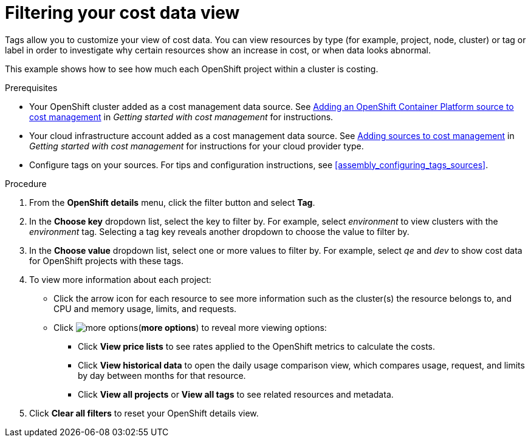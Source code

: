 // Module included in the following assemblies:
//
// assembly_managing_cost_data_tagging.adoc

// Base the file name and the ID on the module title. For example:
// * file name: filtering_cost_data_views.adoc
// * ID: [id="filtering_cost_data_views"]
// * Title: = Filtering cost data views

// The ID is used as an anchor for linking to the module. Avoid changing it after the module has been published to ensure existing links are not broken.
[id="filtering_cost_data_views{context}"]
// The `context` attribute enables module reuse. Every module's ID includes {context}, which ensures that the module has a unique ID even if it is reused multiple times in a guide.
= Filtering your cost data view

// Very basic overview of viewing cost data by tag or label

Tags allow you to customize your view of cost data. You can view resources by type (for example, project, node, cluster) or tag or label in order to investigate why certain resources show an increase in cost, or when data looks abnormal.

This example shows how to see how much each OpenShift project within a cluster is costing.



.Prerequisites

* Your OpenShift cluster added as a cost management data source. See https://access.redhat.com/documentation/en-us/openshift_container_platform/4.5/html/getting_started_with_cost_management/assembly_adding_sources_cost#assembly_adding_ocp_sources[Adding an OpenShift Container Platform source to cost management] in _Getting started with cost management_ for instructions.
* Your cloud infrastructure account added as a cost management data source. See https://access.redhat.com/documentation/en-us/openshift_container_platform/4.5/html/getting_started_with_cost_management/assembly_adding_sources_cost[Adding sources to cost management] in _Getting started with cost management_ for instructions for your cloud provider type.
* Configure tags on your sources. For tips and configuration instructions, see xref:assembly_configuring_tags_sources[].

.Procedure

. From the *OpenShift details* menu, click the filter button and select *Tag*.
. In the *Choose key* dropdown list, select the key to filter by. For example, select _environment_ to view clusters with the _environment_ tag. Selecting a tag key reveals another dropdown to choose the value to filter by.
. In the *Choose value* dropdown list, select one or more values to filter by. For example, select _qe_ and _dev_ to show cost data for OpenShift projects with these tags.
. To view more information about each project:
* Click the arrow icon for each resource to see more information such as the cluster(s) the resource belongs to, and CPU and memory usage, limits, and requests.
* Click image:more-options.png[](*more options*) to reveal more viewing options:
** Click *View price lists* to see rates applied to the OpenShift metrics to calculate the costs.
** Click *View historical data* to open the daily usage comparison view, which compares usage, request, and limits by day between months for that resource.
** Click *View all projects* or *View all tags* to see related resources and metadata.
. Click *Clear all filters* to reset your OpenShift details view.



